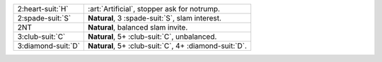 .. table::
    :widths: auto

    +----------------------+-----------------------------------------------------------+
    | 2\ :heart-suit:`H`   | :art:`Artificial`, stopper ask for notrump.               |
    +----------------------+-----------------------------------------------------------+
    | 2\ :spade-suit:`S`   | **Natural**, 3 \ :spade-suit:`S`, slam interest.          |
    +----------------------+-----------------------------------------------------------+
    | 2NT                  | **Natural**, balanced slam invite.                        |
    +----------------------+-----------------------------------------------------------+
    | 3\ :club-suit:`C`    | **Natural**, 5+ \ :club-suit:`C`, unbalanced.             |
    +----------------------+-----------------------------------------------------------+
    | 3\ :diamond-suit:`D` | **Natural**, 5+ \ :club-suit:`C`, 4+ \ :diamond-suit:`D`. |
    +----------------------+-----------------------------------------------------------+
